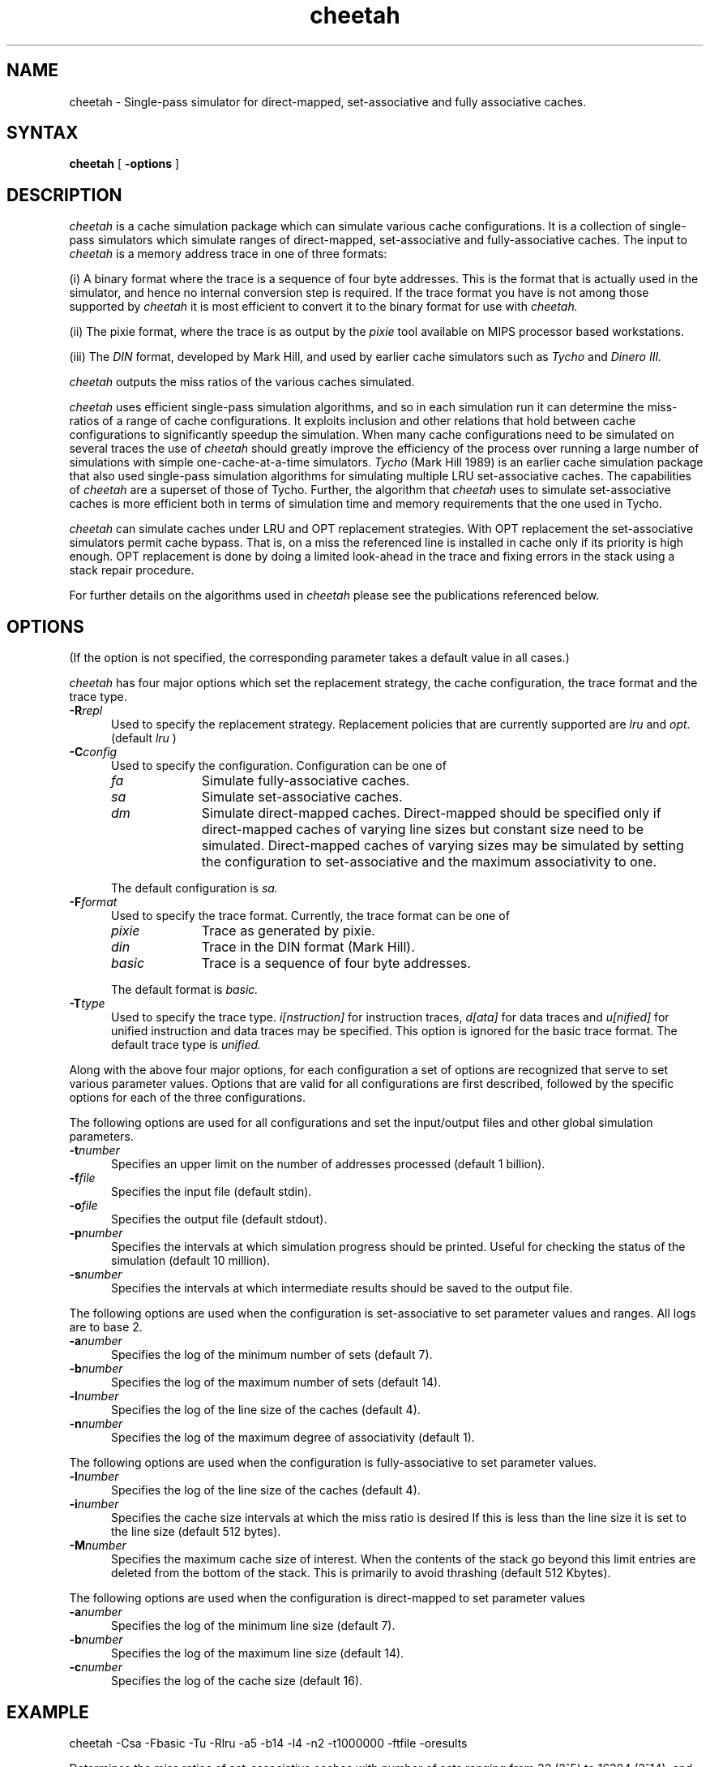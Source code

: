 .TH cheetah 1
.SH NAME
cheetah \- Single-pass simulator for direct-mapped, set-associative and fully
associative caches.
.SH SYNTAX
.B cheetah
[
.B \-options
]
.SH DESCRIPTION
.I cheetah
is a cache simulation package which can simulate various cache
configurations.
It is a collection of single-pass simulators which simulate ranges of
direct-mapped,  set-associative and fully-associative caches.
The input to
.I cheetah
is a memory address trace in one of three formats:
.PP
(i) A binary format where the trace is a sequence of four
byte addresses.
This is the format that is actually used in the simulator,
and hence no internal
conversion step is required. If the trace format you have is
not among those supported
by
.I cheetah
it is most efficient to convert it to the binary format
for use with
.I cheetah.
.PP
(ii) The pixie format, where the trace is as output by the 
.I pixie
tool available on MIPS processor based workstations.
.PP
(iii) The
.I DIN
format, developed by Mark Hill, and used by earlier
cache simulators such as
.I Tycho
and
.I Dinero III.
.PP
.I cheetah
outputs the miss ratios of the various caches simulated.
.PP
.I cheetah
uses efficient single-pass simulation algorithms, and so
in each simulation
run it can determine the miss-ratios of a range of cache configurations.
It exploits inclusion and other relations that hold between cache configurations
to significantly speedup the simulation.
When many cache configurations need to be simulated on several traces
the use of
.I cheetah
should greatly improve the efficiency of the process over
running a large number of simulations with simple one-cache-at-a-time
simulators.
.I Tycho
(Mark Hill 1989)
is an earlier cache simulation package that also used single-pass simulation
algorithms for simulating multiple LRU set-associative caches. The
capabilities of
.I cheetah
are a superset of those of Tycho. Further, the algorithm
that
.I cheetah
uses to simulate set-associative caches is more efficient
both in terms of simulation time and memory requirements that the one used
in Tycho.
.PP
.I cheetah
can simulate caches under LRU and OPT replacement strategies.
With OPT replacement the set-associative simulators permit cache bypass.
That is, on a miss the referenced line is installed in cache only if its
priority is high enough.
OPT replacement is done by doing a limited look-ahead in the trace and
fixing errors in the stack using a stack repair procedure.
.PP
For further details on the algorithms used in
.I cheetah
please see the publications
referenced below.
.PP
.SH OPTIONS
(If the option is not specified, the corresponding parameter takes
a default value in all cases.)
.PP
.I cheetah
has four major options which set the replacement strategy, the cache configuration,
the trace format and the trace type.
.TP 5
.BI \-R repl
Used to specify the replacement strategy.
Replacement policies that are currently supported are
.I lru
and
.I opt.
(default 
.I lru
)
.TP 5
.BI \-C config
Used to specify the configuration. Configuration can be one of
.RS
.TP 10
.I fa
Simulate fully-associative caches.
.TP
.I sa
Simulate set-associative caches.
.TP
.I dm
Simulate direct-mapped caches.
Direct\-mapped should be specified only if direct\-mapped
caches of varying line sizes
but constant size need to be simulated. Direct\-mapped caches of varying sizes
may be simulated by setting the configuration to set-associative and the maximum
associativity to one.
.PP
The default configuration is
.I sa.
.RE
.TP 5
.BI \-F format
Used to specify the trace format. Currently, the trace format can be one of
.RS
.TP 10
.I pixie
Trace as generated by pixie.
.TP
.I din
Trace in the DIN format (Mark Hill).
.TP
.I basic
Trace is a sequence of four byte addresses.
.PP
The default format is
.I basic.
.RE
.TP 5
.BI \-T type
Used to specify the trace type.
.I i[nstruction]
for instruction traces,
.I d[ata]
for data traces and 
.I u[nified]
for unified instruction and data traces may be
specified. This option is ignored for the basic trace format.
The default trace type is
.I unified.
.PP
Along with the above four major options,
for each configuration a set of options are recognized that serve
to set various parameter values.
Options that are valid for all configurations are first described, followed
by the specific options for each of the three configurations.
.PP
The following options are used for all configurations and set the input/output
files and other global simulation parameters.
.TP 5
.BI \-t number
Specifies an upper limit on the number of addresses processed (default 1 billion).
.TP
.BI \-f file
Specifies the input file (default stdin).
.TP
.BI \-o file
Specifies the output file (default stdout).
.TP
.BI \-p number
Specifies the intervals at which simulation progress should be printed.
Useful for checking the status of the simulation (default 10 million).
.TP
.BI \-s number
Specifies the intervals at which intermediate results should be saved to the
output file.
.PP
The following options are used when the configuration is
set-associative to set parameter values and ranges.
All logs are to base 2.
.TP 5
.BI \-a number
Specifies the log of the minimum number of sets (default 7).
.TP
.BI \-b number
Specifies the log of the maximum number of sets (default 14).
.TP
.BI \-l number
Specifies the log of the line size of the caches (default 4).
.TP
.BI \-n number
Specifies the log of the maximum degree of associativity (default 1).
.PP
The following options are used when the configuration is fully-associative
to set parameter values.
.TP 5
.BI \-l number
Specifies the log of the line size of the caches (default 4).
.TP
.BI \-i number
Specifies the cache size intervals at which the miss ratio is desired
If this is less than the line size it is set to the line size (default 512 bytes).
.TP
.BI \-M number
Specifies the maximum cache size of interest.
When the contents of the stack go beyond this limit entries
are deleted from the bottom of the stack. This is primarily to
avoid thrashing (default 512 Kbytes).
.PP
The following options are used when the configuration is
direct-mapped to set parameter values
.TP 5
.BI \-a number
Specifies the log of the minimum line size (default 7).
.TP
.BI \-b number
Specifies the log of the maximum line size (default 14).
.TP
.BI \-c number
Specifies the log of the cache size (default 16).
.PP
.SH EXAMPLE
cheetah -Csa -Fbasic -Tu -Rlru -a5 -b14 -l4 -n2 -t1000000 -ftfile -oresults
.PP
Determines the miss ratios of set-associative caches with number of sets
ranging from 32 (2^5) to 16384 (2^14), and associativities ranging from
1 to 4 (2^2), with a line size of 16 (2^4) bytes.
The input trace format is 
.I basic
and is read from the file
.I tfile.
A unified instruction and data cache is simulated on the
first 1 million addresses in the trace.
The output is written to the file
.I results.
.PP
.SH BUGS
Currently,
.I cheetah
cannot handle traces that are longer than
2^31 addresses.
.PP
With OPT replacement, the memory requirement is not bounded, and thrashing
might occur with some traces.
.PP
The conversion routine for DIN traces is simple and not very efficient.
If you use DIN traces often it would help to make this routine
more efficient.
.PP
The package has not been thoroughly debugged on 64-bit architectures such
as the KSR and the DEC Alpha.
.PP
.SH AUTHORS
Rabin A. Sugumar (rabin@eecs.umich.edu) and Santosh G. Abraham (sga@eecs.umich.edu),
The University of Michigan.
.PP
.SH SEE ALSO
pixie (1), dineroIII ()
.PP
Rabin A. Sugumar and Santosh G. Abraham, ``Efficient Simulation of Caches using
Binomial Trees'', Technical Report CSE TR-111-91, University of Michigan, 1991.
.PP
Rabin A. Sugumar and Santosh G. Abraham, ``Efficient Simulation of Caches under
OPT replacement with Applications to Miss Characterization,'' in the proceedings
of the 1993 ACM SIGMETRICS Conference.

